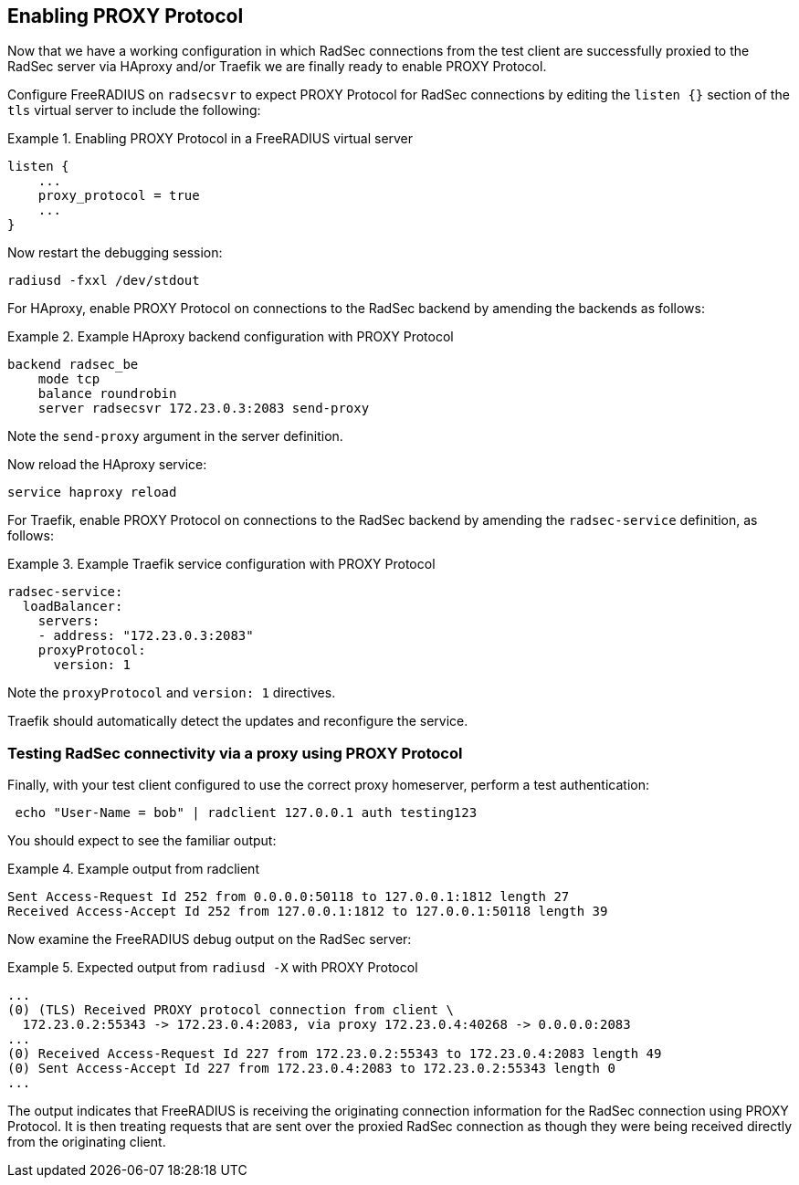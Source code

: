 == Enabling PROXY Protocol

Now that we have a working configuration in which RadSec connections from the
test client are successfully proxied to the RadSec server via HAproxy and/or
Traefik we are finally ready to enable PROXY Protocol.

Configure FreeRADIUS on `radsecsvr` to expect PROXY Protocol for RadSec
connections by editing the `listen {}` section of the `tls` virtual server to
include the following:

.Enabling PROXY Protocol in a FreeRADIUS virtual server
=======================================================

 listen {
     ...
     proxy_protocol = true
     ...
 }

=======================================================

Now restart the debugging session:
[source,shell]
----
radiusd -fxxl /dev/stdout
----


For HAproxy, enable PROXY Protocol on connections to the RadSec backend by
amending the backends as follows:

.Example HAproxy backend configuration with PROXY Protocol
==========================================================

 backend radsec_be
     mode tcp
     balance roundrobin
     server radsecsvr 172.23.0.3:2083 send-proxy

==========================================================

Note the `send-proxy` argument in the server definition.

Now reload the HAproxy service:

 service haproxy reload


For Traefik, enable PROXY Protocol on connections to the RadSec backend by
amending the `radsec-service` definition, as follows:

.Example Traefik service configuration with PROXY Protocol
==========================================================

     radsec-service:
       loadBalancer:
         servers:
         - address: "172.23.0.3:2083"
         proxyProtocol:
           version: 1

==========================================================

Note the `proxyProtocol` and `version: 1` directives.

Traefik should automatically detect the updates and reconfigure the service.


=== Testing RadSec connectivity via a proxy using PROXY Protocol

Finally, with your test client configured to use the correct proxy homeserver,
perform a test authentication:

[source,shell]
----
 echo "User-Name = bob" | radclient 127.0.0.1 auth testing123
----

You should expect to see the familiar output:

.Example output from radclient
==============================

 Sent Access-Request Id 252 from 0.0.0.0:50118 to 127.0.0.1:1812 length 27
 Received Access-Accept Id 252 from 127.0.0.1:1812 to 127.0.0.1:50118 length 39

==============================

Now examine the FreeRADIUS debug output on the RadSec server:

.Expected output from `radiusd -X` with PROXY Protocol
======================================================

 ...
 (0) (TLS) Received PROXY protocol connection from client \
   172.23.0.2:55343 -> 172.23.0.4:2083, via proxy 172.23.0.4:40268 -> 0.0.0.0:2083
 ...
 (0) Received Access-Request Id 227 from 172.23.0.2:55343 to 172.23.0.4:2083 length 49
 (0) Sent Access-Accept Id 227 from 172.23.0.4:2083 to 172.23.0.2:55343 length 0
 ...

======================================================

The output indicates that FreeRADIUS is receiving the originating connection
information for the RadSec connection using PROXY Protocol. It is then treating
requests that are sent over the proxied RadSec connection as though they were
being received directly from the originating client.

